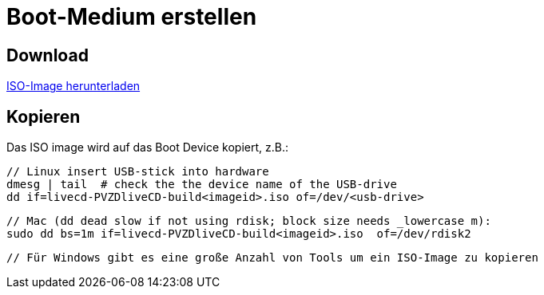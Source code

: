 # Boot-Medium erstellen

## Download

link:download.adoc[ISO-Image herunterladen]

## Kopieren

Das ISO image wird auf das Boot Device kopiert, z.B.:

    // Linux insert USB-stick into hardware
    dmesg | tail  # check the the device name of the USB-drive
    dd if=livecd-PVZDliveCD-build<imageid>.iso of=/dev/<usb-drive>

    // Mac (dd dead slow if not using rdisk; block size needs _lowercase m):
    sudo dd bs=1m if=livecd-PVZDliveCD-build<imageid>.iso  of=/dev/rdisk2

    // Für Windows gibt es eine große Anzahl von Tools um ein ISO-Image zu kopieren

